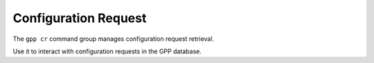 Configuration Request
=====================
The ``gpp cr`` command group manages configuration request retrieval.

Use it to interact with configuration requests in the GPP database.

.. typer:: gpp_client.cli.cli:app:cr
   :prog: gpp cr
   :make-sections:
   :show-nested:
   :width: 80
   :theme: dark
